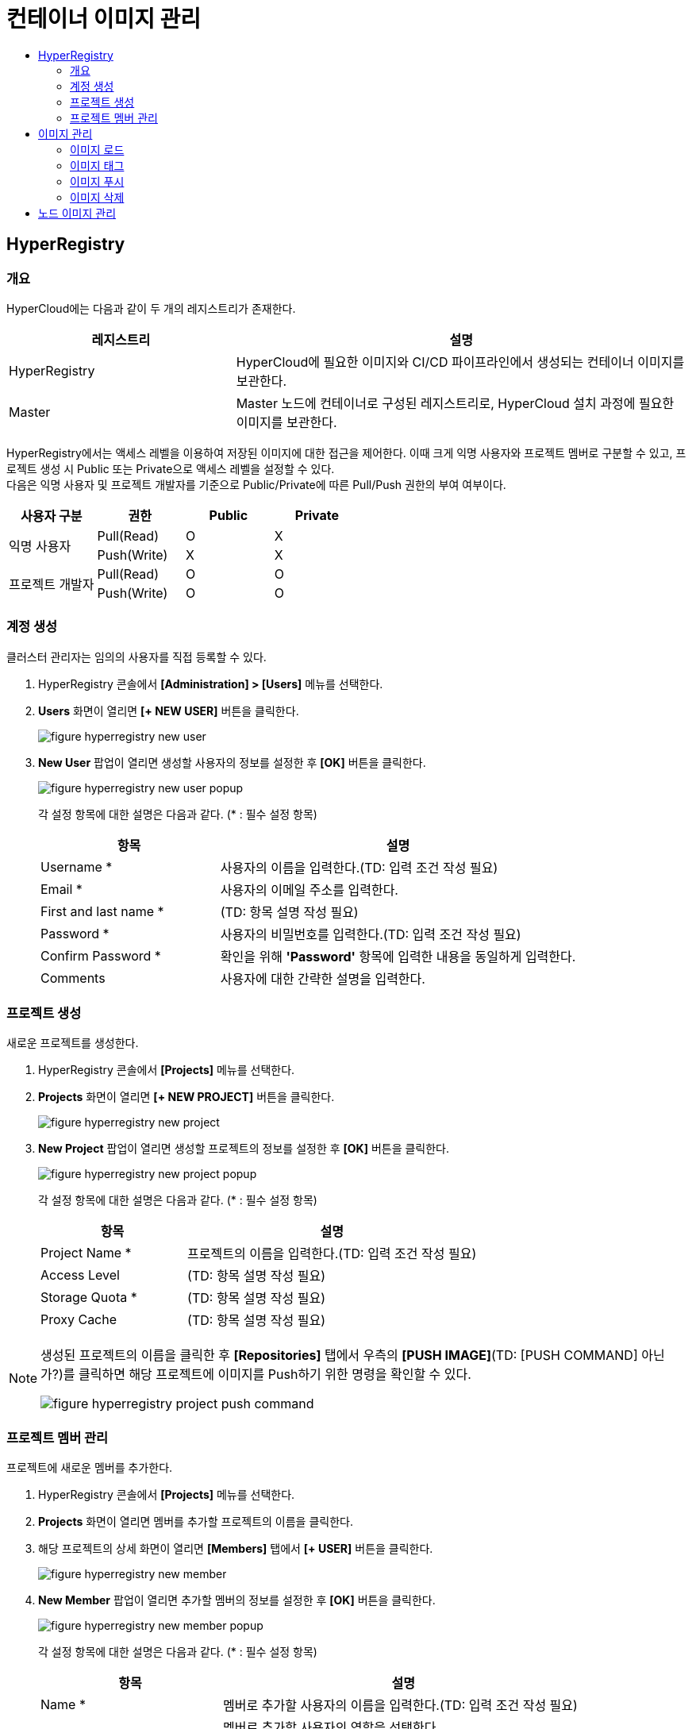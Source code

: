 = 컨테이너 이미지 관리
:toc:
:toc-title:

== HyperRegistry

=== 개요
HyperCloud에는 다음과 같이 두 개의 레지스트리가 존재한다.
[width="100%",options="header", cols="1,2"]
|====================
|레지스트리|설명
|HyperRegistry|HyperCloud에 필요한 이미지와 CI/CD 파이프라인에서 생성되는 컨테이너 이미지를 보관한다.
|Master|Master 노드에 컨테이너로 구성된 레지스트리로, HyperCloud 설치 과정에 필요한 이미지를 보관한다.
|====================

HyperRegistry에서는 액세스 레벨을 이용하여 저장된 이미지에 대한 접근을 제어한다. 이때 크게 익명 사용자와 프로젝트 멤버로 구분할 수 있고, 프로젝트 생성 시 Public 또는 Private으로 액세스 레벨을 설정할 수 있다. +
다음은 익명 사용자 및 프로젝트 개발자를 기준으로 Public/Private에 따른 Pull/Push 권한의 부여 여부이다.
[width="100%",options="header", cols="1,1,1,1"]
|====================
|사용자 구분|권한|Public|Private
1.2+|익명 사용자|Pull(Read)|O|X
|Push(Write)|X|X
1.2+|프로젝트 개발자|Pull(Read)|O|O
|Push(Write)|O|O
|====================

=== 계정 생성 
클러스터 관리자는 임의의 사용자를 직접 등록할 수 있다.

. HyperRegistry 콘솔에서 *[Administration] > [Users]* 메뉴를 선택한다.
. *Users* 화면이 열리면 *[+ NEW USER]* 버튼을 클릭한다.
+
image::../images/figure_hyperregistry_new_user.png[]
. *New User* 팝업이 열리면 생성할 사용자의 정보를 설정한 후 *[OK]* 버튼을 클릭한다.
+
image::../images/figure_hyperregistry_new_user_popup.png[]
+
각 설정 항목에 대한 설명은 다음과 같다. (* : 필수 설정 항목)
+
[width="100%",options="header", cols="1,2"]
|====================
|항목|설명
|Username *|사용자의 이름을 입력한다.(TD: 입력 조건 작성 필요)
|Email *|사용자의 이메일 주소를 입력한다.
|First and last name *|(TD: 항목 설명 작성 필요)
|Password *|사용자의 비밀번호를 입력한다.(TD: 입력 조건 작성 필요)
|Confirm Password *|확인을 위해 *'Password'* 항목에 입력한 내용을 동일하게 입력한다.
|Comments|사용자에 대한 간략한 설명을 입력한다.
|====================

=== 프로젝트 생성
새로운 프로젝트를 생성한다.

. HyperRegistry 콘솔에서 *[Projects]* 메뉴를 선택한다.
. *Projects* 화면이 열리면 *[+ NEW PROJECT]* 버튼을 클릭한다.
+
image::../images/figure_hyperregistry_new_project.png[]
. *New Project* 팝업이 열리면 생성할 프로젝트의 정보를 설정한 후 *[OK]* 버튼을 클릭한다.
+
image::../images/figure_hyperregistry_new_project_popup.png[]
+
각 설정 항목에 대한 설명은 다음과 같다. (* : 필수 설정 항목)
+
[width="100%",options="header", cols="1,2"]
|====================
|항목|설명
|Project Name *|프로젝트의 이름을 입력한다.(TD: 입력 조건 작성 필요)
|Access Level|(TD: 항목 설명 작성 필요)
|Storage Quota *|(TD: 항목 설명 작성 필요)
|Proxy Cache|(TD: 항목 설명 작성 필요)
|====================

[NOTE]
====
생성된 프로젝트의 이름을 클릭한 후 *[Repositories]* 탭에서 
우측의 *[PUSH IMAGE]*(TD: [PUSH COMMAND] 아닌가?)를 클릭하면 해당 프로젝트에 이미지를 Push하기 위한 명령을 확인할 수 있다.

image::../images/figure_hyperregistry_project_push_command.png[]
====

=== 프로젝트 멤버 관리
프로젝트에 새로운 멤버를 추가한다.

. HyperRegistry 콘솔에서 *[Projects]* 메뉴를 선택한다.
. *Projects* 화면이 열리면 멤버를 추가할 프로젝트의 이름을 클릭한다.
. 해당 프로젝트의 상세 화면이 열리면 *[Members]* 탭에서 *[+ USER]* 버튼을 클릭한다.
+
image::../images/figure_hyperregistry_new_member.png[]
. *New Member* 팝업이 열리면 추가할 멤버의 정보를 설정한 후 *[OK]* 버튼을 클릭한다.
+
image::../images/figure_hyperregistry_new_member_popup.png[]
+
각 설정 항목에 대한 설명은 다음과 같다. (* : 필수 설정 항목)
+
[width="100%",options="header", cols="1,2a"]
|====================
|항목|설명
|Name *|멤버로 추가할 사용자의 이름을 입력한다.(TD: 입력 조건 작성 필요)
|Role|멤버로 추가할 사용자의 역할을 선택한다.

* Project Admin
* Maintainer
* Developer
* Guest
* Limited Guest

각 역할별로 수행 가능한 동작은 아래의 표 [역할별 권한]을 참고한다.
|====================
+
.[역할별 권한]
[caption=]
[width="100%",options="header", cols="2,^1,^1,^1,^1,^1"]
|====================
|권한 \ 역할|Limited Guest|Guest|Developer|Maintainer|Project Admin
|프로젝트 구성 보기|∨|∨|∨|∨|∨
|프로젝트 구성 편집|||||∨
|프로젝트 구성원 목록 보기||∨|∨|∨|∨
|프로젝트 구성원 생성/수정/삭제|||||∨
|프로젝트 로그 목록 보기||∨|∨|∨|∨
|프로젝트 복제 목록 보기||||∨|∨
|프로젝트 복제 작업 목록 보기|||||∨
|프로젝트 레이블 목록 보기||||∨|∨
|프로젝트 라벨 생성/수정/삭제||||∨|∨
|저장소 목록 보기|∨|∨|∨|∨|∨
|저장소 생성|||∨|∨|∨
|저장소 편집/삭제||||∨|∨
|이미지 목록 보기|∨|∨|∨|∨|∨
|이미지 태그 다시 지정||∨|∨|∨|∨
|이미지 가져오기|∨|∨|∨|∨|∨
|이미지 내보기기|||∨|∨|∨
|이미지 스캔/삭제||||∨|∨
|==================== 

== 이미지 관리
원하는 기능의 컨테이너 이미지를 CRI-O와 같은 Container Runtime 환경에서 가져다 쓸 수 있도록 이미지 레지스트리에서 관리할 수 있다.

=== 이미지 로드
외부망 사용이 가능한 환경일 경우 `podman pull` 명령을 통해 바로 Docker Hub에서 이미지를 가져오면 되지만 폐쇄망에서는 이 같은 방법이 불가능하다. +
따라서 폐쇄망 환경에서는 이미지 로드 과정이 필요하다. 이미지를 'tar' 또는 'gz' 형식의 파일로 저장하고, 이를 작업 환경으로 옮겨 로드한 후 사용해야 한다.

. 'tar' 또는 'gz' 형식으로 된 이미지 파일을 Podman 환경으로 옮긴다.
+
----
 (TD: 아래 명령의 실행은 불필요하다고 판단됨. 확인 필요)
$ ls –al  tomcat.tar
----
. `podman load -i [파일 이름].[확장자]` 명령을 사용하여 이미지 파일을 로드한다.
+
.예시
----
$ podman load -i tomcat.tar
----

=== 이미지 태그
로드한 이미지는 이미지 레지스트리에 푸시(Push)한 후 사용할 수 있다. 단, 이미지 레지스트리에 이미지를 푸시하기 위해서는 레지스트리 주소가 포함된 이름으로 태그를 지정해야 한다.

----
(TD: 아래 명령의 실행은 불필요하다고 판단됨. 확인 필요)
[이미지 : docker images | grep tomcat]
[이미지 : docker tag tomcat:9]
[이미지 : docker images | grep tomcat]
----

`podman tag [이미지 이름]:[태그 이름] [레지스트리 IP 주소]:[레지스트리 포트 번호]/[이미지 이름]:[태그 이름]` 명령을 사용하여 로드한 이미지에 태그를 생성한다. 이때 태그 이름을 버전으로 명시하면 관리에 용이하다.

.예시
----
$ (TD: 실제 데이터가 작성된 명령 작성 필요)
----

CAUTION: 태그를 지정하지 않을 경우 해당 이미지를 푸시할 수 없기 때문에 사용이 불가능하다.

=== 이미지 푸시
태그를 생성한 이미지를 사용하기 위해서는 해당 이미지를 푸시하여 레지스트리에 추가해야 한다.

`podman push [레지스트리 IP 주소]:[레지스트리 포트 번호]/[이미지 이름]:[태그 이름]` 명령을 사용하여 사용할 이미지를 레지스트리에 푸시한다.

.예시
----
$ (TD: 실제 데이터가 작성된 명령 작성 필요)
----

이미지 푸시가 정상적으로 완료되며 해당 이미지를 이용하여 컨테이너를 생성할 수 있다.


=== 이미지 삭제

장기간 운영을 하다 보면 더 이상 사용하지 않는 이미지가 쌓이기 시작한다. 불필요한 용량 사용과 관리의 번거로움을 해소하기 위해 사용하지 않는 이미지를 삭제한다.

==== [HyperRegistry의 이미지 삭제]

다음은 HyperRegistry 콘솔에서 이미지를 삭제하는 방법에 대한 설명이다.

. HyperRegistry 콘솔에서 [Projects] 메뉴를 선택한다.
. Projects 화면이 열리면 프로젝트의 이름을 클릭한다.
. 해당 프로젝트의 상세 화면이 열리면 *[Repositories]* 탭에서 삭제할 이미지가 저장된 리포지터리의 이름을 클릭한다.
. 해당 리포지터리의 상세 화면이 열리면 *[Artifacts]* 탭에서 삭제할 이미지의 체크박스를 선택한다.
. *[ACTIONS]* 메뉴에서 **[Delete]**를 선택한다. 

==== [Docker 레지스트리의 이미지 삭제]

다음은 Docker 레지스트리에서 이미지를 삭제하는 방법에 대한 설명이다.

. `podman exec -it [컨테이너 ID] sh` 명령을 사용하여 삭제할 이미지가 저장된 Podman 레지스트리 컨테이너에 접속한다.
+
.예시
----
$ podman exec -it 123456789abc sh /
----
. 컨테이너에 접속 후 `/var/lib/registry/podman/registry/v2/repositories` 경로로 이동하면 레지스트리에 추가되어 있는 이미지를 확인할 수 있다.
+
----
$ cd /var/lib/registry/podman/registry/v2/repositories 
----
. `rm -rf [이미지 이름]` 명령을 사용하여 이미지를 삭제한다.
+
.예시 - tomcat 이미지 삭제
----
$ rm –rf tomcat
----
. Garbage Collection을 수행하여 불필요한 메모리를 정리한다.
+
----
$ /bin/registry garbage-collect /etc/podman/registry/config.yaml
----
. 컨테이너 접속을 종료한다.
+
----
$ exit
----
. `podman restart [컨테이너 ID]` 명령을 사용하여 Podman 컨테이너를 재기동한다.
+
.예시
----
$ podman restart 123456789abc
----

== 노드 이미지 관리

HyperCloud에서 사용하는 컨테이너 런타임 인터페이스는 CRI-O이다. CRI-O를 통해 노드에 파드가 배포되면 파드에서 사용하는 컨테이너 이미지를 해당 노드에서 가져오게 된다. 이때 버전이 변경됨에 따라 사용하지 않는 이미지들이 노드에 쌓이게 되는데 디스크 공간을 효율적으로 사용하기 위해 주기적으로 삭제해야 한다.

다음은 이미지 관리를 위한 `crictl` 명령어의 사용 방법에 대해서 설명한다.

* *노드의 실행 파드 조회* +
배포되는 파드는 루트(root) 계정으로 실행되기 때문에 루트 권한으로 조회한다.
+
----
$ sudo /usr/local/bin/crictl ps
----
* *노드의 이미지 조회* +
파드를 생성하기 위해 사용하거나 사용했던 이미지를 조회한다.
+
----
$ sudo /usr/local/bin/crictl images
----

* *노드의 이미지 삭제* +
노드에서 사용하지 않는 이미지를 삭제한다.
+
----
$sudo /usr/local/bin/crictl rmi -q
----
+
해당 명령의 옵션 정보는 다음과 같다.
+
[width="100%",options="header", cols="1,2"]
|====================
|옵션|설명
|--all, -a|모든 이미지를 삭제한다.
|--prune, -q|사용하지 않는 이미지만 삭제한다.
|====================
